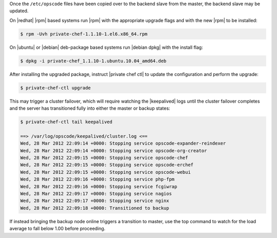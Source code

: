 .. The contents of this file may be included in multiple topics (using the includes directive).
.. The contents of this file should be modified in a way that preserves its ability to appear in multiple topics.

Once the ``/etc/opscode`` files have been copied over to the backend slave from the master, the backend slave may be updated.

On |redhat| |rpm| based systems run |rpm| with the appropriate upgrade flags and with the new |rpm| to be installed:

.. code-block:: bash

   $ rpm -Uvh private-chef-1.1.10-1.el6.x86_64.rpm

On |ubuntu| or |debian| deb-package based systems run |debian dpkg| with the install flag:

.. code-block:: bash

   $ dpkg -i private-chef_1.1.10-1.ubuntu.10.04_amd64.deb

After installing the upgraded package, instruct |private chef ctl| to update the configuration and perform the upgrade:

.. code-block:: bash

   $ private-chef-ctl upgrade

This may trigger a cluster failover, which will require watching the |keepalived| logs until the cluster failover completes and the server has transitioned fully into either the master or backup states:

.. code-block:: bash

   $ private-chef-ctl tail keepalived
   
   ==> /var/log/opscode/keepalived/cluster.log <==
   Wed, 28 Mar 2012 22:09:14 +0000: Stopping service opscode-expander-reindexer
   Wed, 28 Mar 2012 22:09:14 +0000: Stopping service opscode-org-creator
   Wed, 28 Mar 2012 22:09:15 +0000: Stopping service opscode-chef
   Wed, 28 Mar 2012 22:09:15 +0000: Stopping service opscode-erchef
   Wed, 28 Mar 2012 22:09:15 +0000: Stopping service opscode-webui
   Wed, 28 Mar 2012 22:09:16 +0000: Stopping service php-fpm
   Wed, 28 Mar 2012 22:09:16 +0000: Stopping service fcgiwrap
   Wed, 28 Mar 2012 22:09:17 +0000: Stopping service nagios
   Wed, 28 Mar 2012 22:09:17 +0000: Stopping service nginx
   Wed, 28 Mar 2012 22:09:18 +0000: Transitioned to backup

If instead bringing the backup node online triggers a transition to master, use the top command to watch for the load average to fall below 1.00 before proceeding.